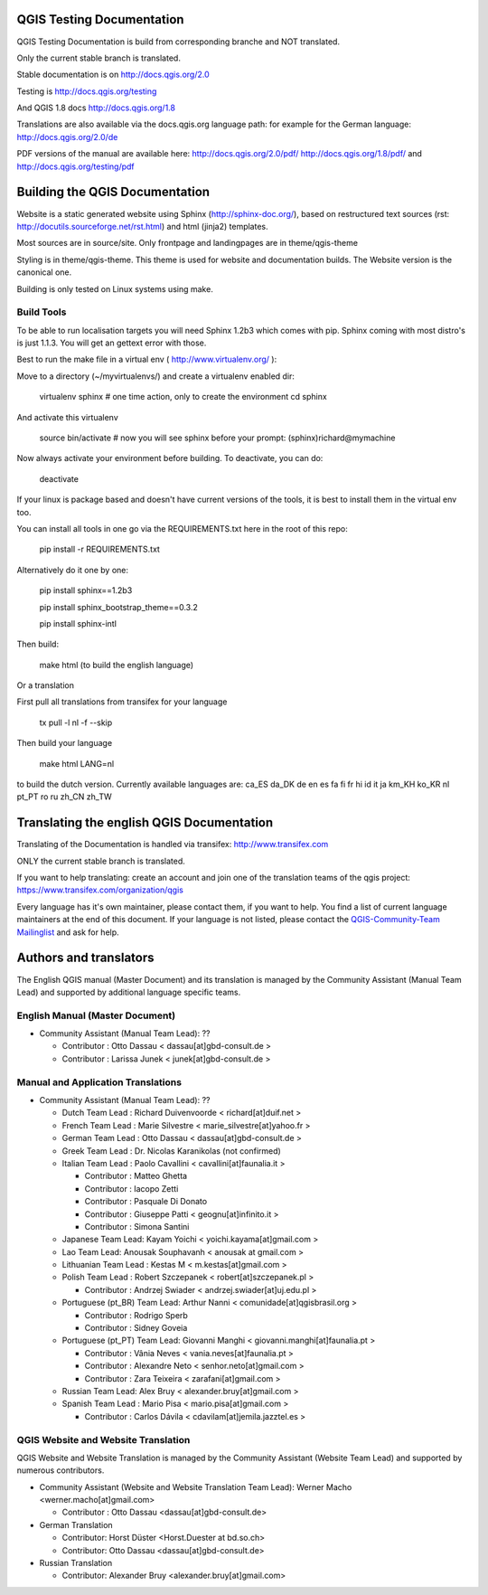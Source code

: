 QGIS Testing Documentation
***************************

QGIS Testing Documentation is build from corresponding branche and NOT translated.

Only the current stable branch is translated.

Stable documentation is on http://docs.qgis.org/2.0

Testing is http://docs.qgis.org/testing

And QGIS 1.8 docs http://docs.qgis.org/1.8

Translations are also available via the docs.qgis.org language path:
for example for the German language: http://docs.qgis.org/2.0/de

PDF versions of the manual are available here: http://docs.qgis.org/2.0/pdf/ 
http://docs.qgis.org/1.8/pdf/ and http://docs.qgis.org/testing/pdf



Building the QGIS Documentation
*******************************

Website is a static generated website using Sphinx (http://sphinx-doc.org/), 
based on restructured text sources (rst: http://docutils.sourceforge.net/rst.html)
and html (jinja2) templates.

Most sources are in source/site. Only frontpage and landingpages are in theme/qgis-theme

Styling is in theme/qgis-theme. This theme is used for website and documentation builds. 
The Website version is the canonical one.

Building is only tested on Linux systems using make.

Build Tools
-----------

To be able to run localisation targets you will need Sphinx 1.2b3 which comes with pip. 
Sphinx coming with most distro's is just 1.1.3. You will get an gettext error with those.

Best to run the make file in a virtual env ( http://www.virtualenv.org/ ):

Move to a directory (~/myvirtualenvs/) and create a virtualenv enabled dir:

    virtualenv sphinx  # one time action, only to create the environment
    cd sphinx

And activate this virtualenv

    source bin/activate 
    # now you will see sphinx before your prompt:
    (sphinx)richard@mymachine

Now always activate your environment before building. To deactivate, you can do:

    deactivate

If your linux is package based and doesn't have current versions of
the tools, it is best to install them in the virtual env too.

You can install all tools in one go via the REQUIREMENTS.txt here in the root of this repo:

    pip install -r REQUIREMENTS.txt

Alternatively do it one by one:

    pip install sphinx==1.2b3
    
    pip install sphinx_bootstrap_theme==0.3.2
    
    pip install sphinx-intl

Then build:

    make html (to build the english language)
    
Or a translation

First pull all translations from transifex for your language

    tx pull -l nl -f --skip

Then build your language

    make html LANG=nl 
    
to build the dutch version. Currently available languages are: ca_ES  da_DK  de  en  es  fa  fi  fr  hi  id  it  ja  km_KH  ko_KR  nl  pt_PT  ro  ru  zh_CN  zh_TW


Translating the english QGIS Documentation
******************************************

Translating of the Documentation is handled via transifex: http://www.transifex.com

ONLY the current stable branch is translated. 

If you want to help translating: create an account and join one of the translation
teams of the qgis project: https://www.transifex.com/organization/qgis

Every language has it's own maintainer, please contact them, if you want to help.
You find a list of current language maintainers at the end of this document. If
your language is not listed, please contact the `QGIS-Community-Team Mailinglist
<http://lists.osgeo.org/mailman/listinfo/qgis-community-team>`_ and ask for help.


Authors and translators
***********************

The English QGIS manual (Master Document) and its translation is managed by the
Community Assistant (Manual Team Lead) and supported by additional language
specific teams.

English Manual (Master Document)
--------------------------------

* Community Assistant (Manual Team Lead): ??

  * Contributor : Otto Dassau < dassau[at]gbd-consult.de >
  * Contributor : Larissa Junek < junek[at]gbd-consult.de >

Manual and Application Translations
-----------------------------------

* Community Assistant (Manual Team Lead): ??

  * Dutch Team Lead : Richard Duivenvoorde < richard[at]duif.net >
  * French Team Lead : Marie Silvestre < marie_silvestre[at]yahoo.fr >
  * German Team Lead : Otto Dassau < dassau[at]gbd-consult.de >
  * Greek Team Lead : Dr. Nicolas Karanikolas (not confirmed)
  * Italian Team Lead : Paolo Cavallini < cavallini[at]faunalia.it >

    * Contributor : Matteo Ghetta
    * Contributor : Iacopo Zetti
    * Contributor : Pasquale Di Donato
    * Contributor : Giuseppe Patti < geognu[at]infinito.it >
    * Contributor : Simona Santini

  * Japanese Team Lead: Kayam Yoichi < yoichi.kayama[at]gmail.com >
  * Lao Team Lead: Anousak Souphavanh < anousak at gmail.com >
  * Lithuanian Team Lead : Kestas M < m.kestas[at]gmail.com >
  * Polish Team Lead : Robert Szczepanek < robert[at]szczepanek.pl >

    * Contributor : Andrzej Swiader < andrzej.swiader[at]uj.edu.pl >

  * Portuguese (pt_BR) Team Lead: Arthur Nanni < comunidade[at]qgisbrasil.org >

    * Contributor : Rodrigo Sperb
    * Contributor : Sidney Goveia

  * Portuguese (pt_PT) Team Lead: Giovanni Manghi < giovanni.manghi[at]faunalia.pt >

    * Contributor : Vânia Neves < vania.neves[at]faunalia.pt >
    * Contributor : Alexandre Neto < senhor.neto[at]gmail.com >
    * Contributor : Zara Teixeira < zarafani[at]gmail.com >

  * Russian Team Lead: Alex Bruy < alexander.bruy[at]gmail.com >
  * Spanish Team Lead : Mario Pisa < mario.pisa[at]gmail.com >

    * Contributor : Carlos Dávila < cdavilam[at]jemila.jazztel.es >


QGIS Website and Website Translation
------------------------------------

QGIS Website and Website Translation is managed by the Community Assistant (Website
Team Lead) and supported by numerous contributors.

* Community Assistant (Website and  Website Translation Team Lead): Werner Macho <werner.macho[at]gmail.com>

  * Contributor : Otto Dassau  <dassau[at]gbd-consult.de>

* German Translation

  * Contributor: Horst Düster  <Horst.Duester at bd.so.ch>
  * Contributor: Otto Dassau  <dassau[at]gbd-consult.de>

* Russian Translation

  * Contributor: Alexander Bruy  <alexander.bruy[at]gmail.com>
